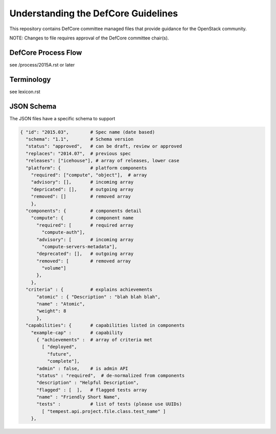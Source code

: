 =================================================
Understanding the DefCore Guidelines
=================================================

This repository contains DefCore committee managed files that provide guidance for the OpenStack community.

NOTE: Changes to file requires approval of the DefCore committee chair(s).


DefCore Process Flow
====================

see /process/2015A.rst or later

Terminology
====================

see lexicon.rst

JSON Schema
==================== 

The JSON files have a specific schema to support 

.. code-block:: json

  { "id": "2015.03",        # Spec name (date based)
    "schema": "1.1",        # Schema version
    "status": "approved",   # can be draft, review or approved
    "replaces": "2014.07",  # previous spec
    "releases": ["icehouse"], # array of releases, lower case
    "platform": {           # platform components
      "required": ["compute", "object"],  # array
      "advisory": [],       # incoming array
      "depricated": [],     # outgoing array
      "removed": []         # removed array
      },
    "components": {         # components detail
      "compute": {          # component name
        "required": [       # required array
          "compute-auth"],
        "advisory": [       # incoming array
          "compute-servers-metadata"],
        "deprecated": [],   # outgoing array
        "removed": [        # removed array
          "volume"]
        },
      },
    "criteria" : {          # explains achievements
        "atomic" : { "Description" : "blah blah blah",
        "name" : "Atomic", 
        "weight": 8
        },
    "capabilities": {       # capabilities listed in components
      "example-cap" :       # capability
        { "achievements" :  # array of criteria met
          [ "deployed",
            "future",
            "complete"],
        "admin" : false,    # is admin API
        "status" : "required",  # de-normalized from components
        "description" : "Helpful Description",
        "flagged" : [  ],   # flagged tests array
        "name" : "Friendly Short Name",
        "tests" :           # list of tests (please use UUIDs)
          [ "tempest.api.project.file.class.test_name" ]
      },

